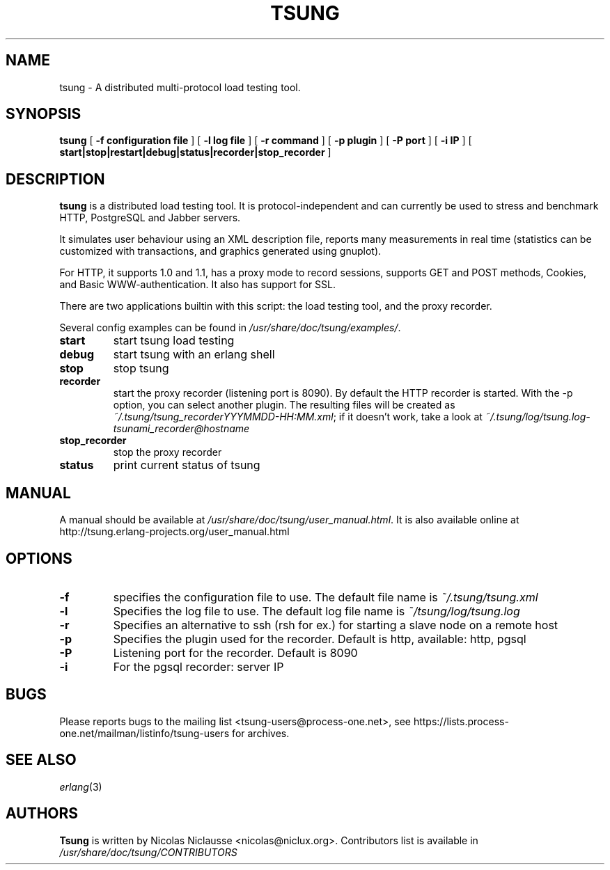 .\" This manpage has been automatically generated by docbook2man 
.\" from a DocBook document.  This tool can be found at:
.\" <http://shell.ipoline.com/~elmert/comp/docbook2X/> 
.\" Please send any bug reports, improvements, comments, patches, 
.\" etc. to Steve Cheng <steve@ggi-project.org>.
.TH "TSUNG" "1" "13 juin 2006" "" ""

.SH NAME
tsung \- A distributed multi-protocol load testing tool.
.SH SYNOPSIS

\fBtsung\fR [ \fB-f configuration file\fR ] [ \fB-l log file\fR ] [ \fB-r command\fR ] [ \fB-p plugin\fR ] [ \fB-P port\fR ] [ \fB-i IP\fR ] [ \fBstart|stop|restart|debug|status|recorder|stop_recorder\fR ]

.SH "DESCRIPTION"
.PP
\fBtsung\fR is a distributed load testing
tool.  It is protocol-independent and can currently be used to
stress and benchmark HTTP, PostgreSQL and Jabber servers.
.PP
It simulates user behaviour using an XML description file,
reports many measurements in real time (statistics can be
customized with transactions, and graphics generated using
gnuplot).  
.PP
For HTTP, it supports 1.0 and 1.1, has a proxy mode to
record sessions, supports GET and POST methods, Cookies, and Basic
WWW-authentication. It also has support for SSL.  
.PP
There are two applications builtin with this script: the load testing tool, and the proxy recorder.
.PP
Several config examples can be found in
\fI/usr/share/doc/tsung/examples/\fR\&.
.TP
\fBstart\fR
start tsung load testing
.TP
\fBdebug\fR
start tsung with an erlang shell
.TP
\fBstop\fR
stop tsung
.TP
\fBrecorder\fR
start the proxy recorder (listening port is 8090). By default the HTTP recorder is started. With the -p option, you can select another plugin. The resulting files will be created as \fI~/.tsung/tsung_recorderYYYMMDD-HH:MM.xml\fR; if it doesn't work, take a look at \fI~/.tsung/log/tsung.log-tsunami_recorder@hostname\fR 
.TP
\fBstop_recorder\fR
stop the proxy recorder
.TP
\fBstatus\fR
print current status of tsung
.SH "MANUAL"
.PP
A manual should be available at
\fI/usr/share/doc/tsung/user_manual.html\fR\&. It
is also available online at
http://tsung.erlang-projects.org/user_manual.html
.SH "OPTIONS"
.TP
\fB-f\fR
specifies the configuration file to use. The default file name is \fI~/.tsung/tsung.xml\fR
.TP
\fB-l\fR
Specifies the log file to use. The default log file name is \fI~/tsung/log/tsung.log\fR
.TP
\fB-r\fR
Specifies an alternative to ssh (rsh for ex.) for starting a slave node on a remote host
.TP
\fB-p\fR
Specifies the plugin used for the recorder. Default is http, available: http, pgsql
.TP
\fB-P\fR
Listening port for the recorder. Default is 8090
.TP
\fB-i\fR
For the pgsql recorder: server IP 
.SH "BUGS"
.PP
Please reports bugs to the mailing list
<tsung-users@process-one.net>, see
https://lists.process-one.net/mailman/listinfo/tsung-users for
archives.
.SH "SEE ALSO"
.PP
\fIerlang\fR(3)
.SH "AUTHORS"
.PP
\fBTsung\fR is written by Nicolas Niclausse
<nicolas@niclux.org>\&. Contributors list
is available in
\fI/usr/share/doc/tsung/CONTRIBUTORS\fR
